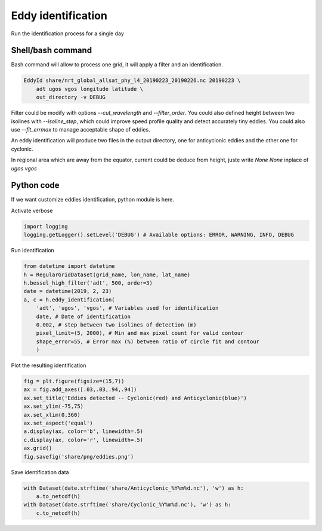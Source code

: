 ===================
Eddy identification
===================

Run the identification process for a single day


Shell/bash command
******************

Bash command will allow to process one grid, it will apply a filter and an identification.


.. code-block:: bash

    EddyId share/nrt_global_allsat_phy_l4_20190223_20190226.nc 20190223 \
        adt ugos vgos longitude latitude \
        out_directory -v DEBUG


Filter could be modify with options *--cut_wavelength* and *--filter_order*. You could also defined height between two isolines with *--isoline_step*, which could
improve speed profile quality and detect accurately tiny eddies. You could also use *--fit_errmax* to manage acceptable shape of eddies.

An eddy identification will produce two files in the output directory, one for anticyclonic eddies and the other one for cyclonic.

In regional area which are away from the equator, current could be deduce from height, juste write *None None* inplace of *ugos vgos*

Python code
***********

If we want customize eddies identification, python module is here.

Activate verbose

.. code-block:: python

    import logging
    logging.getLogger().setLevel('DEBUG') # Available options: ERROR, WARNING, INFO, DEBUG

Run identification

.. code-block:: python

    from datetime import datetime
    h = RegularGridDataset(grid_name, lon_name, lat_name)
    h.bessel_high_filter('adt', 500, order=3)
    date = datetime(2019, 2, 23)
    a, c = h.eddy_identification(
        'adt', 'ugos', 'vgos', # Variables used for identification
        date, # Date of identification
        0.002, # step between two isolines of detection (m)
        pixel_limit=(5, 2000), # Min and max pixel count for valid contour
        shape_error=55, # Error max (%) between ratio of circle fit and contour
        )

Plot the resulting identification

.. code-block:: python

    fig = plt.figure(figsize=(15,7))
    ax = fig.add_axes([.03,.03,.94,.94])
    ax.set_title('Eddies detected -- Cyclonic(red) and Anticyclonic(blue)')
    ax.set_ylim(-75,75)
    ax.set_xlim(0,360)
    ax.set_aspect('equal')
    a.display(ax, color='b', linewidth=.5)
    c.display(ax, color='r', linewidth=.5)
    ax.grid()
    fig.savefig('share/png/eddies.png')

.. image:: ../share/png/eddies.png

Save identification data

.. code-block:: python

    with Dataset(date.strftime('share/Anticyclonic_%Y%m%d.nc'), 'w') as h:
        a.to_netcdf(h)
    with Dataset(date.strftime('share/Cyclonic_%Y%m%d.nc'), 'w') as h:
        c.to_netcdf(h)
